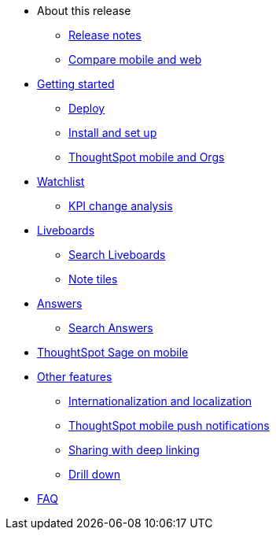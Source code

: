 * About this release
** xref:notes-mobile.adoc[Release notes]
** xref:mobile-compare-web.adoc[Compare mobile and web]
* xref:mobile-getting-started.adoc[Getting started]
** xref:mobile-deploy.adoc[Deploy]
** xref:mobile-install.adoc[Install and set up]
** xref:mobile-orgs.adoc[ThoughtSpot mobile and Orgs]
* xref:mobile-watchlists.adoc[Watchlist]
** xref:mobile-kpi-change-analysis.adoc[KPI change analysis]
* xref:mobile-liveboards.adoc[Liveboards]
** xref:mobile-liveboard-search.adoc[Search Liveboards]
** xref:mobile-note-tiles.adoc[Note tiles]
* xref:mobile-answers.adoc[Answers]
** xref:mobile-answers-search.adoc[Search Answers]
* xref:mobile-ask-sage.adoc[ThoughtSpot Sage on mobile]
* xref:mobile-features.adoc[Other features]
** xref:mobile-localization.adoc[Internationalization and localization]
** xref:mobile-push-notifications.adoc[ThoughtSpot mobile push notifications]
** xref:mobile-deep-linking.adoc[Sharing with deep linking]
** xref:mobile-drill-down.adoc[Drill down]
* xref:mobile-faq.adoc[FAQ]

